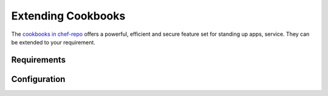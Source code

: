 .. _extendingcookbooks_guide:


===================
Extending Cookbooks
===================

The `cookbooks in chef-repo <https://github.com/megamsys/chef-repo.git>`__ offers a powerful, efficient and secure feature set for standing up apps, service. They can be extended to your requirement. 

Requirements
============



Configuration
=============

